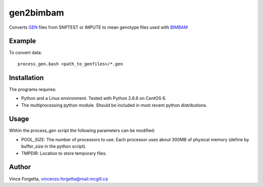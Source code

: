 gen2bimbam
==========

Converts GEN_ files from SNPTEST or IMPUTE to mean genotype files used with BIMBAM_

.. _GEN: http://www.stats.ox.ac.uk/~marchini/software/gwas/file_format.html#Genotype_File_Format
.. _BIMBAM: http://www.bcm.edu/cnrc/mcmcmc/index.cfm?pmid=18981

Example
-------

To convert data::

 process_gen.bash <path_to_genfiles>/*.gen

Installation
------------

The programs requires:

* Python and a Linux environment. Tested with Python 2.6.6 on CentOS 6.
* The multiprocessing python module. Should be included in most recent python distributions.

Usage
-----

Within the process_gen script the following parameters can be modified:

* POOL_SIZE: The number of processors to use. Each processor uses about 300MB of physical memory (define by buffer_size in the python script).
* TMPDIR: Location to store temporary files.

Author
------
Vince Forgetta, vincenzo.forgetta@mail.mcgill.ca
